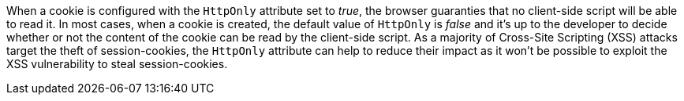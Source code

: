 When a cookie is configured with the ``HttpOnly`` attribute set to _true_, the browser guaranties that no client-side script will be able to read it. In most cases, when a cookie is created, the default value of ``HttpOnly`` is _false_ and it's up to the developer to decide whether or not the content of the cookie can be read by the client-side script. As a majority of Cross-Site Scripting (XSS) attacks target the theft of session-cookies, the ``HttpOnly`` attribute can help to reduce their impact as it won't be possible to exploit the XSS vulnerability to steal session-cookies.
